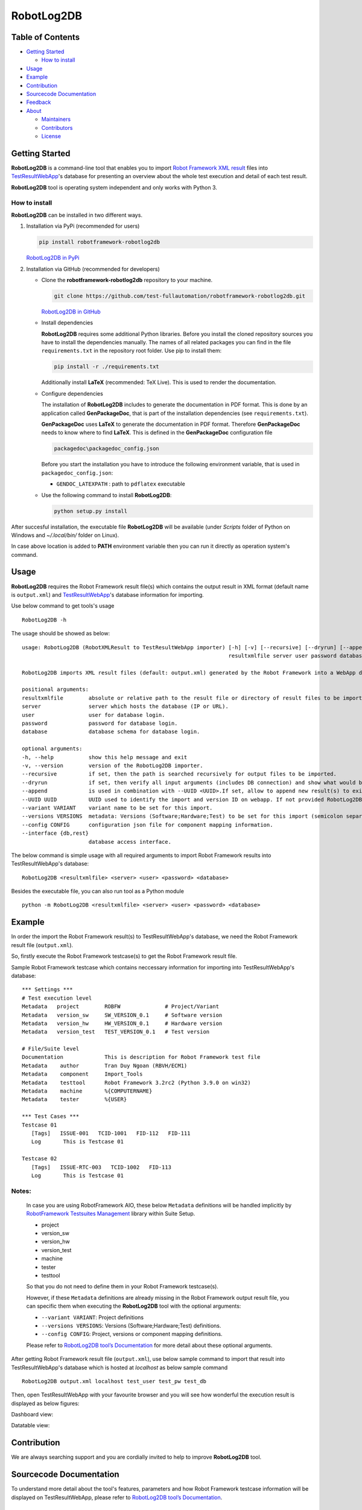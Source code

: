 RobotLog2DB
===========

Table of Contents
-----------------

-  `Getting Started <#getting-started>`__

   -  `How to install <#how-to-install>`__
-  `Usage <#usage>`__
-  `Example <#example>`__
-  `Contribution <#contribution>`__
-  `Sourcecode Documentation <#sourcecode-documentation>`__
-  `Feedback <#feedback>`__
-  `About <#about>`__

   -  `Maintainers <#maintainers>`__
   -  `Contributors <#contributors>`__
   -  `License <#license>`__

Getting Started
---------------

**RobotLog2DB** is a command-line tool that enables you to import `Robot
Framework XML result`_ files into TestResultWebApp_'s database for
presenting an overview about the whole test execution and detail of each test
result.

**RobotLog2DB** tool is operating system independent and only works with
Python 3.

How to install
~~~~~~~~~~~~~~

**RobotLog2DB** can be installed in two different ways.

1. Installation via PyPi (recommended for users)

   .. code::

      pip install robotframework-robotlog2db

   `RobotLog2DB in PyPi <https://pypi.org/project/robotframework-robotlog2db/>`_

2. Installation via GitHub (recommended for developers)

   * Clone the **robotframework-robotlog2db** repository to your machine.

     .. code::

        git clone https://github.com/test-fullautomation/robotframework-robotlog2db.git

     `RobotLog2DB in GitHub <https://github.com/test-fullautomation/robotframework-robotlog2db>`_

   * Install dependencies

     **RobotLog2DB** requires some additional Python libraries. Before you install the cloned repository sources
     you have to install the dependencies manually. The names of all related packages you can find in the file ``requirements.txt``
     in the repository root folder. Use pip to install them:

     .. code::

        pip install -r ./requirements.txt

     Additionally install **LaTeX** (recommended: TeX Live). This is used to render the documentation.

   * Configure dependencies

     The installation of **RobotLog2DB** includes to generate the documentation in PDF format. This is done by
     an application called **GenPackageDoc**, that is part of the installation dependencies (see ``requirements.txt``).

     **GenPackageDoc** uses **LaTeX** to generate the documentation in PDF format. Therefore **GenPackageDoc** needs to know where to find
     **LaTeX**. This is defined in the **GenPackageDoc** configuration file

     .. code::

        packagedoc\packagedoc_config.json

     Before you start the installation you have to introduce the following environment variable, that is used in ``packagedoc_config.json``:

     - ``GENDOC_LATEXPATH`` : path to ``pdflatex`` executable

   * Use the following command to install **RobotLog2DB**:

     .. code::

        python setup.py install

After succesful installation, the executable file **RobotLog2DB**
will be available (under *Scripts* folder of Python on Windows
and *~/.local/bin/* folder on Linux).

In case above location is added to **PATH** environment variable
then you can run it directly as operation system's command.

Usage
-----

**RobotLog2DB** requires the Robot Framework result file(s) which contains the
output result in XML format (default name is ``output.xml``) and
TestResultWebApp_'s database information for importing.

Use below command to get tools's usage

::

   RobotLog2DB -h


The usage should be showed as below:

::

   usage: RobotLog2DB (RobotXMLResult to TestResultWebApp importer) [-h] [-v] [--recursive] [--dryrun] [--append] [--UUID UUID] [--variant VARIANT] [--versions VERSIONS] [--config CONFIG]
                                                                    resultxmlfile server user password database

   RobotLog2DB imports XML result files (default: output.xml) generated by the Robot Framework into a WebApp database.

   positional arguments:
   resultxmlfile        absolute or relative path to the result file or directory of result files to be imported.
   server               server which hosts the database (IP or URL).
   user                 user for database login.
   password             password for database login.
   database             database schema for database login.

   optional arguments:
   -h, --help           show this help message and exit
   -v, --version        version of the RobotLog2DB importer.
   --recursive          if set, then the path is searched recursively for output files to be imported.
   --dryrun             if set, then verify all input arguments (includes DB connection) and show what would be done.
   --append             is used in combination with --UUID <UUID>.If set, allow to append new result(s) to existing execution result UUID in --UUID argument.
   --UUID UUID          UUID used to identify the import and version ID on webapp. If not provided RobotLog2DB will generate an UUID for the whole import.
   --variant VARIANT    variant name to be set for this import.
   --versions VERSIONS  metadata: Versions (Software;Hardware;Test) to be set for this import (semicolon separated).
   --config CONFIG      configuration json file for component mapping information.
   --interface {db,rest}
                        database access interface.


The below command is simple usage with all required arguments to import
Robot Framework results into TestResultWebApp's database:

::

   RobotLog2DB <resultxmlfile> <server> <user> <password> <database>

Besides the executable file, you can also run tool as a Python module

::

   python -m RobotLog2DB <resultxmlfile> <server> <user> <password> <database>


Example
-------

In order the import the Robot Framework result(s) to TestResultWebApp's database,
we need the Robot Framework result file (``output.xml``).

So, firstly execute the Robot Framework testcase(s) to get the Robot Framework result file.

Sample Robot Framework testcase which contains neccessary information for importing into
TestResultWebApp's database:

::

   *** Settings ***
   # Test execution level
   Metadata   project        ROBFW              # Project/Variant
   Metadata   version_sw     SW_VERSION_0.1     # Software version
   Metadata   version_hw     HW_VERSION_0.1     # Hardware version
   Metadata   version_test   TEST_VERSION_0.1   # Test version

   # File/Suite level
   Documentation             This is description for Robot Framework test file
   Metadata    author        Tran Duy Ngoan (RBVH/ECM1)
   Metadata    component     Import_Tools
   Metadata    testtool      Robot Framework 3.2rc2 (Python 3.9.0 on win32)
   Metadata    machine       %{COMPUTERNAME}
   Metadata    tester        %{USER}

   *** Test Cases ***
   Testcase 01
      [Tags]   ISSUE-001   TCID-1001   FID-112   FID-111
      Log   	This is Testcase 01

   Testcase 02
      [Tags]   ISSUE-RTC-003   TCID-1002   FID-113
      Log   	This is Testcase 01


Notes:
~~~~~~

   In case you are using RobotFramework AIO, these below ``Metadata``
   definitions will be handled implicitly by `RobotFramework Testsuites
   Management`_ library within Suite Setup.

   * project
   * version_sw
   * version_hw
   * version_test
   * machine
   * tester
   * testtool

   So that you do not need to define them in your Robot Framework testcase(s).

   However, if these ``Metadata`` definitions are already missing in the
   Robot Framework output result file, you can specific them when executing the
   **RobotLog2DB** tool with the optional arguments:

   * ``--variant VARIANT``: Project definitions
   * ``--versions VERSIONS``: Versions (Software;Hardware;Test) definitions.
   * ``--config CONFIG``: Project, versions or component mapping definitions.

   Please refer to `RobotLog2DB tool’s Documentation`_ for more detail about
   these optional arguments.

After getting Robot Framework result file (``output.xml``), use below sample
command to  import that result into TestResultWebApp's database which is hosted
at *localhost* as below sample command

::

   RobotLog2DB output.xml localhost test_user test_pw test_db

Then, open TestResultWebApp with your favourite browser and you will see how
wonderful the execution result is displayed as below figures:

Dashboard view:

.. image:: https://github.com/test-fullautomation/robotframework-robotlog2db/blob/develop/packagedoc/additional_docs/pictures/Dashboard.png?raw=true
   :alt: Dashboard view

Datatable view:

.. image:: https://github.com/test-fullautomation/robotframework-robotlog2db/blob/develop/packagedoc/additional_docs/pictures/Datatable.png?raw=true
   :alt: Datatable view

Contribution
------------
We are always searching support and you are cordially invited to help to improve
**RobotLog2DB** tool.

Sourcecode Documentation
------------------------
To understand more detail about the tool's features, parameters and how Robot Framework
testcase information will be displayed on TestResultWebApp, please refer to
`RobotLog2DB tool’s Documentation`_.

Feedback
--------
Please feel free to give any feedback to us via

Email to: `Thomas Pollerspöck`_

Issue tracking: `RobotLog2DB Issues`_

About
-----

Maintainers
~~~~~~~~~~~
`Thomas Pollerspöck`_

`Tran Duy Ngoan`_

Contributors
~~~~~~~~~~~~

`Nguyen Huynh Tri Cuong`_

`Mai Dinh Nam Son`_

`Tran Hoang Nguyen`_

`Holger Queckenstedt`_

License
~~~~~~~

Copyright 2020-2023 Robert Bosch GmbH

Licensed under the Apache License, Version 2.0 (the "License");
you may not use this file except in compliance with the License.
You may obtain a copy of the License at

    |License: Apache v2|

Unless required by applicable law or agreed to in writing, software
distributed under the License is distributed on an "AS IS" BASIS,
WITHOUT WARRANTIES OR CONDITIONS OF ANY KIND, either express or implied.
See the License for the specific language governing permissions and
limitations under the License.


.. |License: Apache v2| image:: https://img.shields.io/pypi/l/robotframework.svg
   :target: http://www.apache.org/licenses/LICENSE-2.0.html
.. _RobotLog2DB: https://github.com/test-fullautomation/robotframework-robotlog2db
.. _TestResultWebApp: https://github.com/test-fullautomation/TestResultWebApp
.. _Thomas Pollerspöck: mailto:Thomas.Pollerspoeck@de.bosch.com
.. _Tran Duy Ngoan: mailto:Ngoan.TranDuy@vn.bosch.com
.. _Nguyen Huynh Tri Cuong: mailto:Cuong.NguyenHuynhTri@vn.bosch.com
.. _Mai Dinh Nam Son: mailto:Son.MaiDinhNam@vn.bosch.com
.. _Tran Hoang Nguyen: mailto:Nguyen.TranHoang@vn.bosch.com
.. _Holger Queckenstedt: mailto:Holger.Queckenstedt@de.bosch.com
.. _RobotLog2DB tool’s Documentation: https://github.com/test-fullautomation/robotframework-robotlog2db/blob/develop/RobotLog2DB/RobotLog2DB.pdf
.. _RobotLog2DB Issues: https://github.com/test-fullautomation/robotframework-robotlog2db/issues
.. _RobotFramework Testsuites Management: https://github.com/test-fullautomation/robotframework-testsuitesmanagement
.. _Robot Framework XML result: https://robotframework.org/robotframework/latest/RobotFrameworkUserGuide.html#output-file
